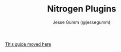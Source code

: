 # vim: ts=2 sw=2 et ft=org
#+STYLE: <LINK href="stylesheet.css" rel="stylesheet" type="text/css" />
#+TITLE: Nitrogen Plugins
#+AUTHOR: Jesse Gumm (@jessegumm)
#+OPTIONS:   H:2 num:1 toc:1 \n:nil @:t ::t |:t ^:t -:t f:t *:t <:t
#+EMAIL: 
#+HTML: <script>location.href="advanced/plugins.html"</script>

[[./advanced/plugins.html][This guide moved here]]
